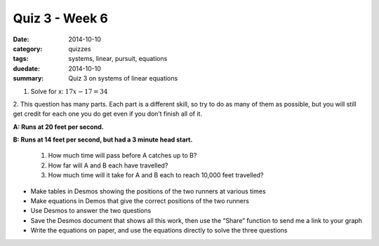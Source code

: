 Quiz 3 - Week 6
###############

:date: 2014-10-10 
:category: quizzes
:tags: systems, linear, pursuit, equations
:duedate: 2014-10-10
:summary: Quiz 3 on systems of linear equations


1.  Solve for x:  :math:`17x - 17 = 34`



2.  This question has many parts.  Each part is a different skill, so try to do as
many of them as possible, but you will still get credit for each one you do get
even if you don’t finish all of it.

**A:  Runs at 20 feet per second.**

**B:  Runs at 14 feet per second, but had a 3 minute head start.**


 1. How much time will pass before A catches up to B?  

 2. How far will A and B each have travelled?

 3. How much time will it take for A and B each to reach 10,000 feet travelled?


* Make tables in Desmos showing the positions of the two runners at various times

* Make equations in Demos that give the correct positions of the two runners

* Use Desmos to answer the two questions

* Save the Desmos document that shows all this work, then use the “Share” function to send me a link to your graph

* Write the equations on paper, and use the equations directly to solve the three questions


 
